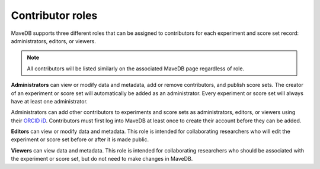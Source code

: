 Contributor roles
====================================

MaveDB supports three different roles that can be assigned to contributors for each experiment and score set record:
administrators, editors, or viewers.

.. note::
   All contributors will be listed similarly on the associated MaveDB page regardless of role.

**Administrators** can view or modify data and metadata, add or remove contributors, and publish score sets.
The creator of an experiment or score set will automatically be added as an administrator.
Every experiment or score set will always have at least one administrator.

Administrators can add other contributors to experiments and score sets as administrators, editors, or viewers using
their `ORCID iD <https://orcid.org/>`_.
Contributors must first log into MaveDB at least once to create their account before they can be added.

**Editors** can view or modify data and metadata.
This role is intended for collaborating researchers who will edit the experiment or score set before or after it is
made public.

**Viewers** can view data and metadata.
This role is intended for collaborating researchers who should be associated with the experiment or score set,
but do not need to make changes in MaveDB.
